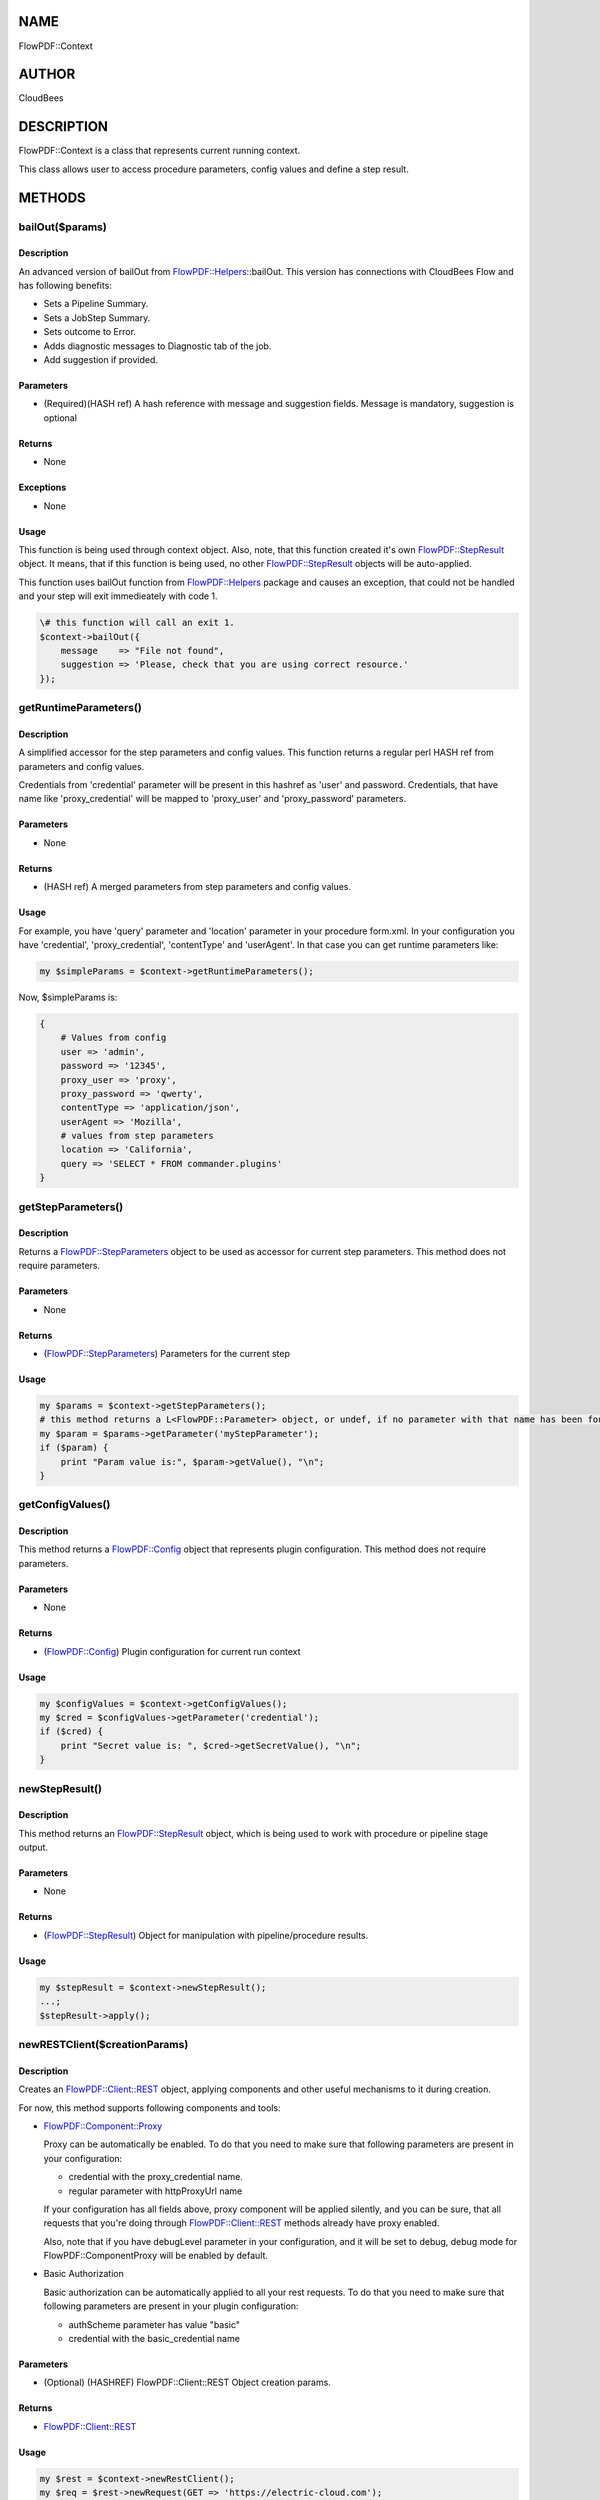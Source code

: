 NAME
====

FlowPDF::Context

AUTHOR
======

CloudBees

DESCRIPTION
===========

FlowPDF::Context is a class that represents current running context.

This class allows user to access procedure parameters, config values and
define a step result.

METHODS
=======

bailOut($params)
----------------

.. _description-1:

Description
~~~~~~~~~~~

An advanced version of bailOut from
`FlowPDF::Helpers <flowpdf-perl-lib/FlowPDF/Helpers.html>`__::bailOut. This version
has connections with CloudBees Flow and has following benefits:

-  Sets a Pipeline Summary.
-  Sets a JobStep Summary.
-  Sets outcome to Error.
-  Adds diagnostic messages to Diagnostic tab of the job.
-  Add suggestion if provided.

Parameters
~~~~~~~~~~

-  (Required)(HASH ref) A hash reference with message and suggestion
   fields. Message is mandatory, suggestion is optional

Returns
~~~~~~~

-  None

Exceptions
~~~~~~~~~~

-  None

Usage
~~~~~

This function is being used through context object. Also, note, that
this function created it's own
`FlowPDF::StepResult <flowpdf-perl-lib/FlowPDF/StepResult.html>`__ object. It
means, that if this function is being used, no other
`FlowPDF::StepResult <flowpdf-perl-lib/FlowPDF/StepResult.html>`__ objects will be
auto-applied.

This function uses bailOut function from
`FlowPDF::Helpers <flowpdf-perl-lib/FlowPDF/Helpers.html>`__ package and causes an
exception, that could not be handled and your step will exit
immedieately with code 1.

.. code:: perl


   \# this function will call an exit 1.
   $context->bailOut({
       message    => "File not found",
       suggestion => 'Please, check that you are using correct resource.'
   });

getRuntimeParameters()
----------------------

.. _description-2:

Description
~~~~~~~~~~~

A simplified accessor for the step parameters and config values. This
function returns a regular perl HASH ref from parameters and config
values.

Credentials from 'credential' parameter will be present in this hashref
as 'user' and password. Credentials, that have name like
'proxy_credential' will be mapped to 'proxy_user' and 'proxy_password'
parameters.

.. _parameters-1:

Parameters
~~~~~~~~~~

-  None

.. _returns-1:

Returns
~~~~~~~

-  (HASH ref) A merged parameters from step parameters and config
   values.

.. _usage-1:

Usage
~~~~~

For example, you have 'query' parameter and 'location' parameter in your
procedure form.xml. In your configuration you have 'credential',
'proxy_credential', 'contentType' and 'userAgent'. In that case you can
get runtime parameters like:

.. code:: perl


       my $simpleParams = $context->getRuntimeParameters();

Now, $simpleParams is:

.. code:: perl


       {
           # Values from config
           user => 'admin',
           password => '12345',
           proxy_user => 'proxy',
           proxy_password => 'qwerty',
           contentType => 'application/json',
           userAgent => 'Mozilla',
           # values from step parameters
           location => 'California',
           query => 'SELECT * FROM commander.plugins'
       }

getStepParameters()
-------------------

.. _description-3:

Description
~~~~~~~~~~~

Returns a
`FlowPDF::StepParameters <flowpdf-perl-lib/FlowPDF/StepParameters.html>`__ object
to be used as accessor for current step parameters. This method does not
require parameters.

.. _parameters-2:

Parameters
~~~~~~~~~~

-  None

.. _returns-2:

Returns
~~~~~~~

-  (`FlowPDF::StepParameters <flowpdf-perl-lib/FlowPDF/StepParameters.html>`__)
   Parameters for the current step

.. _usage-2:

Usage
~~~~~

.. code:: perl


       my $params = $context->getStepParameters();
       # this method returns a L<FlowPDF::Parameter> object, or undef, if no parameter with that name has been found.
       my $param = $params->getParameter('myStepParameter');
       if ($param) {
           print "Param value is:", $param->getValue(), "\n";
       }

getConfigValues()
-----------------

.. _description-4:

Description
~~~~~~~~~~~

This method returns a `FlowPDF::Config <flowpdf-perl-lib/FlowPDF/Config.html>`__
object that represents plugin configuration. This method does not
require parameters.

.. _parameters-3:

Parameters
~~~~~~~~~~

-  None

.. _returns-3:

Returns
~~~~~~~

-  (`FlowPDF::Config <flowpdf-perl-lib/FlowPDF/Config.html>`__) Plugin
   configuration for current run context

.. _usage-3:

Usage
~~~~~

.. code:: perl


       my $configValues = $context->getConfigValues();
       my $cred = $configValues->getParameter('credential');
       if ($cred) {
           print "Secret value is: ", $cred->getSecretValue(), "\n";
       }

newStepResult()
---------------

.. _description-5:

Description
~~~~~~~~~~~

This method returns an
`FlowPDF::StepResult <flowpdf-perl-lib/FlowPDF/StepResult.html>`__ object, which is
being used to work with procedure or pipeline stage output.

.. _parameters-4:

Parameters
~~~~~~~~~~

-  None

.. _returns-4:

Returns
~~~~~~~

-  (`FlowPDF::StepResult <flowpdf-perl-lib/FlowPDF/StepResult.html>`__) Object for
   manipulation with pipeline/procedure results.

.. _usage-4:

Usage
~~~~~

.. code:: perl


       my $stepResult = $context->newStepResult();
       ...;
       $stepResult->apply();

newRESTClient($creationParams)
------------------------------

.. _description-6:

Description
~~~~~~~~~~~

Creates an `FlowPDF::Client::REST <flowpdf-perl-lib/FlowPDF/Client/REST.html>`__
object, applying components and other useful mechanisms to it during
creation.

For now, this method supports following components and tools:

-  `FlowPDF::Component::Proxy <flowpdf-perl-lib/FlowPDF/Component/Proxy.html>`__

   Proxy can be automatically be enabled. To do that you need to make
   sure that following parameters are present in your configuration:

   -  credential with the proxy_credential name.
   -  regular parameter with httpProxyUrl name

   If your configuration has all fields above, proxy component will be
   applied silently, and you can be sure, that all requests that you're
   doing through
   `FlowPDF::Client::REST <flowpdf-perl-lib/FlowPDF/Client/REST.html>`__ methods
   already have proxy enabled.

   Also, note that if you have debugLevel parameter in your
   configuration, and it will be set to debug, debug mode for
   FlowPDF::ComponentProxy will be enabled by default.

-  Basic Authorization

   Basic authorization can be automatically applied to all your rest
   requests. To do that you need to make sure that following parameters
   are present in your plugin configuration:

   -  authScheme parameter has value "basic"
   -  credential with the basic_credential name

.. _parameters-5:

Parameters
~~~~~~~~~~

-  (Optional) (HASHREF) FlowPDF::Client::REST Object creation params.

.. _returns-5:

Returns
~~~~~~~

-  `FlowPDF::Client::REST <flowpdf-perl-lib/FlowPDF/Client/REST.html>`__

.. _usage-5:

Usage
~~~~~

.. code:: perl


       my $rest = $context->newRestClient();
       my $req = $rest->newRequest(GET => 'https://electric-cloud.com');
       my $response = $rest->doRequest($req);
       print $response->decoded_content();


